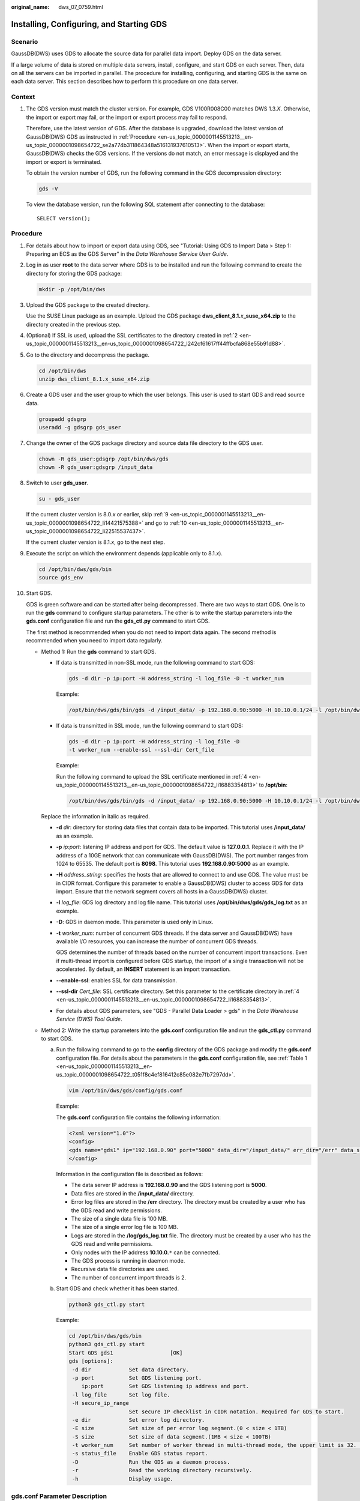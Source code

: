 :original_name: dws_07_0759.html

.. _dws_07_0759:

Installing, Configuring, and Starting GDS
=========================================

Scenario
--------

GaussDB(DWS) uses GDS to allocate the source data for parallel data import. Deploy GDS on the data server.

If a large volume of data is stored on multiple data servers, install, configure, and start GDS on each server. Then, data on all the servers can be imported in parallel. The procedure for installing, configuring, and starting GDS is the same on each data server. This section describes how to perform this procedure on one data server.

Context
-------

#. The GDS version must match the cluster version. For example, GDS V100R008C00 matches DWS 1.3.\ *X*. Otherwise, the import or export may fail, or the import or export process may fail to respond.

   Therefore, use the latest version of GDS. After the database is upgraded, download the latest version of GaussDB(DWS) GDS as instructed in :ref:`Procedure <en-us_topic_0000001145513213__en-us_topic_0000001098654722_se2a774b311864348a516131937610513>`. When the import or export starts, GaussDB(DWS) checks the GDS versions. If the versions do not match, an error message is displayed and the import or export is terminated.

   To obtain the version number of GDS, run the following command in the GDS decompression directory:

   .. code-block::

      gds -V

   To view the database version, run the following SQL statement after connecting to the database:

   ::

      SELECT version();

.. _en-us_topic_0000001145513213__en-us_topic_0000001098654722_se2a774b311864348a516131937610513:

Procedure
---------

#. For details about how to import or export data using GDS, see "Tutorial: Using GDS to Import Data > Step 1: Preparing an ECS as the GDS Server" in the *Data Warehouse Service User Guide*.

#. .. _en-us_topic_0000001145513213__en-us_topic_0000001098654722_l242cf61617ff44ffbcfa868e55b91d88:

   Log in as user **root** to the data server where GDS is to be installed and run the following command to create the directory for storing the GDS package:

   .. code-block::

      mkdir -p /opt/bin/dws

#. Upload the GDS package to the created directory.

   Use the SUSE Linux package as an example. Upload the GDS package **dws_client_8.1.**\ *x*\ **\_suse_x64.zip** to the directory created in the previous step.

#. .. _en-us_topic_0000001145513213__en-us_topic_0000001098654722_li16883354813:

   (Optional) If SSL is used, upload the SSL certificates to the directory created in :ref:`2 <en-us_topic_0000001145513213__en-us_topic_0000001098654722_l242cf61617ff44ffbcfa868e55b91d88>`.

#. Go to the directory and decompress the package.

   .. code-block::

      cd /opt/bin/dws
      unzip dws_client_8.1.x_suse_x64.zip

#. Create a GDS user and the user group to which the user belongs. This user is used to start GDS and read source data.

   .. code-block::

      groupadd gdsgrp
      useradd -g gdsgrp gds_user

#. Change the owner of the GDS package directory and source data file directory to the GDS user.

   .. code-block::

      chown -R gds_user:gdsgrp /opt/bin/dws/gds
      chown -R gds_user:gdsgrp /input_data

#. Switch to user **gds_user**.

   .. code-block::

      su - gds_user

   If the current cluster version is 8.0.\ *x* or earlier, skip :ref:`9 <en-us_topic_0000001145513213__en-us_topic_0000001098654722_li14421575388>` and go to :ref:`10 <en-us_topic_0000001145513213__en-us_topic_0000001098654722_li22515537437>`.

   If the current cluster version is 8.1.\ *x*, go to the next step.

#. .. _en-us_topic_0000001145513213__en-us_topic_0000001098654722_li14421575388:

   Execute the script on which the environment depends (applicable only to 8.1.\ *x*).

   .. code-block::

      cd /opt/bin/dws/gds/bin
      source gds_env

#. .. _en-us_topic_0000001145513213__en-us_topic_0000001098654722_li22515537437:

   Start GDS.

   GDS is green software and can be started after being decompressed. There are two ways to start GDS. One is to run the **gds** command to configure startup parameters. The other is to write the startup parameters into the **gds.conf** configuration file and run the **gds_ctl.py** command to start GDS.

   The first method is recommended when you do not need to import data again. The second method is recommended when you need to import data regularly.

   -  Method 1: Run the **gds** command to start GDS.

      -  If data is transmitted in non-SSL mode, run the following command to start GDS:

         .. code-block::

            gds -d dir -p ip:port -H address_string -l log_file -D -t worker_num

         Example:

         .. code-block::

            /opt/bin/dws/gds/bin/gds -d /input_data/ -p 192.168.0.90:5000 -H 10.10.0.1/24 -l /opt/bin/dws/gds/gds_log.txt -D -t 2

      -  If data is transmitted in SSL mode, run the following command to start GDS:

         .. code-block::

            gds -d dir -p ip:port -H address_string -l log_file -D
            -t worker_num --enable-ssl --ssl-dir Cert_file

         Example:

         Run the following command to upload the SSL certificate mentioned in :ref:`4 <en-us_topic_0000001145513213__en-us_topic_0000001098654722_li16883354813>` to **/opt/bin**:

         .. code-block::

            /opt/bin/dws/gds/bin/gds -d /input_data/ -p 192.168.0.90:5000 -H 10.10.0.1/24 -l /opt/bin/dws/gds/gds_log.txt -D --enable-ssl --ssl-dir /opt/bin/

      Replace the information in italic as required.

      -  **-d** *dir*: directory for storing data files that contain data to be imported. This tutorial uses **/input_data/** as an example.

      -  **-p** *ip:port*: listening IP address and port for GDS. The default value is **127.0.0.1**. Replace it with the IP address of a 10GE network that can communicate with GaussDB(DWS). The port number ranges from 1024 to 65535. The default port is **8098**. This tutorial uses **192.168.0.90:5000** as an example.

      -  **-H** *address_string*: specifies the hosts that are allowed to connect to and use GDS. The value must be in CIDR format. Configure this parameter to enable a GaussDB(DWS) cluster to access GDS for data import. Ensure that the network segment covers all hosts in a GaussDB(DWS) cluster.

      -  **-l** *log_file*: GDS log directory and log file name. This tutorial uses **/opt/bin/dws/gds/gds_log.txt** as an example.

      -  **-D**: GDS in daemon mode. This parameter is used only in Linux.

      -  **-t** *worker_num*: number of concurrent GDS threads. If the data server and GaussDB(DWS) have available I/O resources, you can increase the number of concurrent GDS threads.

         GDS determines the number of threads based on the number of concurrent import transactions. Even if multi-thread import is configured before GDS startup, the import of a single transaction will not be accelerated. By default, an **INSERT** statement is an import transaction.

      -  **--enable-ssl**: enables SSL for data transmission.

      -  **--ssl-dir** *Cert_file*: SSL certificate directory. Set this parameter to the certificate directory in :ref:`4 <en-us_topic_0000001145513213__en-us_topic_0000001098654722_li16883354813>`.

      -  For details about GDS parameters, see "GDS - Parallel Data Loader > gds" in the *Data Warehouse Service (DWS) Tool Guide*.

   -  Method 2: Write the startup parameters into the **gds.conf** configuration file and run the **gds_ctl.py** command to start GDS.

      a. Run the following command to go to the **config** directory of the GDS package and modify the **gds.conf** configuration file. For details about the parameters in the **gds.conf** configuration file, see :ref:`Table 1 <en-us_topic_0000001145513213__en-us_topic_0000001098654722_t051f8c4ef816412c85e082e7fb7297dd>`.

         .. code-block::

            vim /opt/bin/dws/gds/config/gds.conf

         Example:

         The **gds.conf** configuration file contains the following information:

         .. code-block::

            <?xml version="1.0"?>
            <config>
            <gds name="gds1" ip="192.168.0.90" port="5000" data_dir="/input_data/" err_dir="/err" data_seg="100MB" err_seg="100MB" log_file="/log/gds_log.txt" host="10.10.0.1/24" daemon='true' recursive="true" parallel="32"></gds>
            </config>

         Information in the configuration file is described as follows:

         -  The data server IP address is **192.168.0.90** and the GDS listening port is **5000**.
         -  Data files are stored in the **/input_data/** directory.
         -  Error log files are stored in the **/err** directory. The directory must be created by a user who has the GDS read and write permissions.
         -  The size of a single data file is 100 MB.
         -  The size of a single error log file is 100 MB.
         -  Logs are stored in the **/log/gds_log.txt** file. The directory must be created by a user who has the GDS read and write permissions.
         -  Only nodes with the IP address **10.10.0.**\ ``*`` can be connected.
         -  The GDS process is running in daemon mode.
         -  Recursive data file directories are used.
         -  The number of concurrent import threads is 2.

      b. Start GDS and check whether it has been started.

         .. code-block::

            python3 gds_ctl.py start

         Example:

         .. code-block::

            cd /opt/bin/dws/gds/bin
            python3 gds_ctl.py start
            Start GDS gds1                  [OK]
            gds [options]:
             -d dir            Set data directory.
             -p port           Set GDS listening port.
                ip:port        Set GDS listening ip address and port.
             -l log_file       Set log file.
             -H secure_ip_range
                               Set secure IP checklist in CIDR notation. Required for GDS to start.
             -e dir            Set error log directory.
             -E size           Set size of per error log segment.(0 < size < 1TB)
             -S size           Set size of data segment.(1MB < size < 100TB)
             -t worker_num     Set number of worker thread in multi-thread mode, the upper limit is 32. If without setting, the default value is 1.
             -s status_file    Enable GDS status report.
             -D                Run the GDS as a daemon process.
             -r                Read the working directory recursively.
             -h                Display usage.

gds.conf Parameter Description
------------------------------

.. _en-us_topic_0000001145513213__en-us_topic_0000001098654722_t051f8c4ef816412c85e082e7fb7297dd:

.. table:: **Table 1** gds.conf configuration description

   +-----------------------+---------------------------------------------------------------------------------------------------------------------------------------+----------------------------------------------------------+
   | Attribute             | Description                                                                                                                           | Value Range                                              |
   +=======================+=======================================================================================================================================+==========================================================+
   | name                  | Identifier                                                                                                                            | ``-``                                                    |
   +-----------------------+---------------------------------------------------------------------------------------------------------------------------------------+----------------------------------------------------------+
   | ip                    | Listening IP address                                                                                                                  | The IP address must be valid.                            |
   |                       |                                                                                                                                       |                                                          |
   |                       |                                                                                                                                       | Default value: **127.0.0.1**                             |
   +-----------------------+---------------------------------------------------------------------------------------------------------------------------------------+----------------------------------------------------------+
   | port                  | Listening port                                                                                                                        | Value range: 1024 to 65535 (integer)                     |
   |                       |                                                                                                                                       |                                                          |
   |                       |                                                                                                                                       | Default value: **8098**                                  |
   +-----------------------+---------------------------------------------------------------------------------------------------------------------------------------+----------------------------------------------------------+
   | data_dir              | Data file directory                                                                                                                   | ``-``                                                    |
   +-----------------------+---------------------------------------------------------------------------------------------------------------------------------------+----------------------------------------------------------+
   | err_dir               | Error log file directory                                                                                                              | Default value: data file directory                       |
   +-----------------------+---------------------------------------------------------------------------------------------------------------------------------------+----------------------------------------------------------+
   | log_file              | Log file Path                                                                                                                         | ``-``                                                    |
   +-----------------------+---------------------------------------------------------------------------------------------------------------------------------------+----------------------------------------------------------+
   | host                  | Host IP address allowed to be connected to GDS (The value must in CIDR format and this parameter is available for the Linux OS only.) | ``-``                                                    |
   +-----------------------+---------------------------------------------------------------------------------------------------------------------------------------+----------------------------------------------------------+
   | recursive             | Whether the data file directories are recursive                                                                                       | Value range:                                             |
   |                       |                                                                                                                                       |                                                          |
   |                       |                                                                                                                                       | -  **true**: recursive                                   |
   |                       |                                                                                                                                       | -  **false**: not recursive                              |
   |                       |                                                                                                                                       |                                                          |
   |                       |                                                                                                                                       | Default value: **false**                                 |
   +-----------------------+---------------------------------------------------------------------------------------------------------------------------------------+----------------------------------------------------------+
   | daemon                | Whether the process is running in daemon mode                                                                                         | Value range:                                             |
   |                       |                                                                                                                                       |                                                          |
   |                       |                                                                                                                                       | -  **true**: The process is running in daemon mode.      |
   |                       |                                                                                                                                       | -  **false**: The process is not running in daemon mode. |
   |                       |                                                                                                                                       |                                                          |
   |                       |                                                                                                                                       | Default value: **false**                                 |
   +-----------------------+---------------------------------------------------------------------------------------------------------------------------------------+----------------------------------------------------------+
   | parallel              | Number of concurrent data import threads                                                                                              | Value range: 0 to 32 (integer)                           |
   |                       |                                                                                                                                       |                                                          |
   |                       |                                                                                                                                       | Default value: **1**                                     |
   +-----------------------+---------------------------------------------------------------------------------------------------------------------------------------+----------------------------------------------------------+
